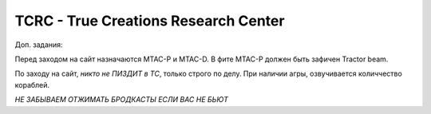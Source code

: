 TCRC - True Creations Research Center
=========================================

Доп. задания:

Перед заходом на сайт назначаются MTAC-P и MTAC-D. В фите MTAC-P должен быть зафичен Tractor beam.

По заходу на сайт, *никто не ПИЗДИТ в ТС*, только строго по делу. При наличии агры, озвучивается количчество кораблей.

*НЕ ЗАБЫВАЕМ ОТЖИМАТЬ БРОДКАСТЫ ЕСЛИ ВАС НЕ БЬЮТ*


